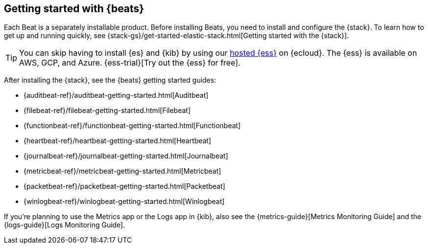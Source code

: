 [[getting-started]]
== Getting started with {beats}

Each Beat is a separately installable product. Before installing Beats, you need
to install and configure the {stack}. To learn how to get up and running
quickly, see {stack-gs}/get-started-elastic-stack.html[Getting started with the
{stack}].

[TIP]
==============
You can skip having to install {es} and {kib} by using our
https://www.elastic.co/cloud/elasticsearch-service[hosted {ess}] on
{ecloud}. The {ess} is available on AWS, GCP, and Azure.
{ess-trial}[Try out the {ess}
for free].
==============

After installing the {stack}, see the {beats} getting started guides:

* {auditbeat-ref}/auditbeat-getting-started.html[Auditbeat]
* {filebeat-ref}/filebeat-getting-started.html[Filebeat]
* {functionbeat-ref}/functionbeat-getting-started.html[Functionbeat]
* {heartbeat-ref}/heartbeat-getting-started.html[Heartbeat]
* {journalbeat-ref}/journalbeat-getting-started.html[Journalbeat]
* {metricbeat-ref}/metricbeat-getting-started.html[Metricbeat]
* {packetbeat-ref}/packetbeat-getting-started.html[Packetbeat]
* {winlogbeat-ref}/winlogbeat-getting-started.html[Winlogbeat]

If you're planning to use the Metrics app or the Logs app in {kib},
also see the {metrics-guide}[Metrics Monitoring Guide]
and the {logs-guide}[Logs Monitoring Guide].
